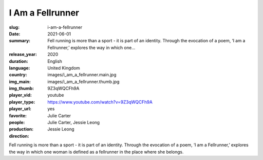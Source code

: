 I Am a Fellrunner
#################

:slug: i-am-a-fellrunner
:date: 2021-06-01
:summary: Fell running is more than a sport - it is part of an identity. Through the evocation of a poem, ‘I am a Fellrunner,’ explores the way in which one...
:release_year: 2020
:duration: 
:language: English
:country: United Kingdom
:img_main: images/i_am_a_fellrunner.main.jpg
:img_thumb: images/i_am_a_fellrunner.thumb.jpg
:player_vid: 9Z3qWQCFh9A
:player_type: youtube
:player_url: https://www.youtube.com/watch?v=9Z3qWQCFh9A
:favorite: yes
:people: Julie Carter
:production: Julie Carter, Jessie Leong
:direction: Jessie Leong

Fell running is more than a sport - it is part of an identity. Through the evocation of a poem, ‘I am a Fellrunner,’ explores the way in which one woman is defined as a fellrunner in the place where she belongs.

